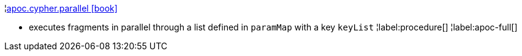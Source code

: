 ¦xref::overview/apoc.cypher/apoc.cypher.parallel.adoc[apoc.cypher.parallel icon:book[]] +

 - executes fragments in parallel through a list defined in `paramMap` with a key `keyList`
¦label:procedure[]
¦label:apoc-full[]

